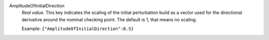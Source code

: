 .. index:: single: AmplitudeOfInitialDirection

AmplitudeOfInitialDirection
  *Real value*. This key indicates the scaling of the initial perturbation
  build as a vector used for the directional derivative around the nominal
  checking point. The default is 1, that means no scaling.

  Example:
  ``{"AmplitudeOfInitialDirection":0.5}``
